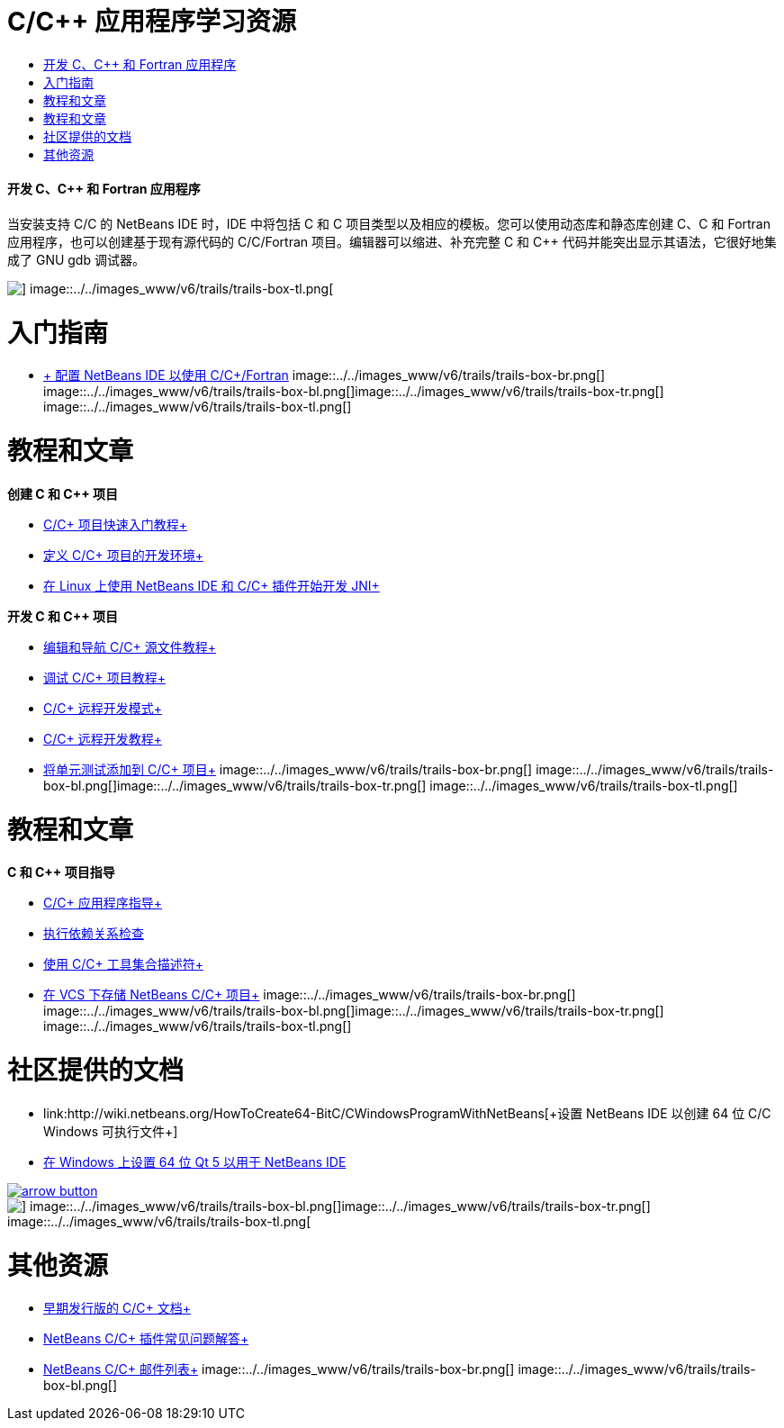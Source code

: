 // 
//     Licensed to the Apache Software Foundation (ASF) under one
//     or more contributor license agreements.  See the NOTICE file
//     distributed with this work for additional information
//     regarding copyright ownership.  The ASF licenses this file
//     to you under the Apache License, Version 2.0 (the
//     "License"); you may not use this file except in compliance
//     with the License.  You may obtain a copy of the License at
// 
//       http://www.apache.org/licenses/LICENSE-2.0
// 
//     Unless required by applicable law or agreed to in writing,
//     software distributed under the License is distributed on an
//     "AS IS" BASIS, WITHOUT WARRANTIES OR CONDITIONS OF ANY
//     KIND, either express or implied.  See the License for the
//     specific language governing permissions and limitations
//     under the License.
//

= C/C++ 应用程序学习资源
:jbake-type: tutorial
:jbake-tags: tutorials 
:jbake-status: published
:syntax: true
:toc: left
:toc-title:
:description: C/C++ 应用程序学习资源 - Apache NetBeans
:keywords: Apache NetBeans, Tutorials, C/C++ 应用程序学习资源


==== 开发 C、C++ 和 Fortran 应用程序

当安装支持 C/C++ 的 NetBeans IDE 时，IDE 中将包括 C 和 C++ 项目类型以及相应的模板。您可以使用动态库和静态库创建 C、C++ 和 Fortran 应用程序，也可以创建基于现有源代码的 C/C++/Fortran 项目。编辑器可以缩进、补充完整 C 和 C++ 代码并能突出显示其语法，它很好地集成了 GNU gdb 调试器。

image::../../images_www/v6/trails/trails-box-tr.png[] image::../../images_www/v6/trails/trails-box-tl.png[]

= 入门指南 
:jbake-type: tutorial
:jbake-tags: tutorials 
:jbake-status: published
:syntax: true
:toc: left
:toc-title:
:description: 入门指南  - Apache NetBeans
:keywords: Apache NetBeans, Tutorials, 入门指南 

* link:../../community/releases/80/cpp-setup-instructions.html[+ 配置 NetBeans IDE 以使用 C/C++/Fortran+]
image::../../images_www/v6/trails/trails-box-br.png[] image::../../images_www/v6/trails/trails-box-bl.png[]image::../../images_www/v6/trails/trails-box-tr.png[] image::../../images_www/v6/trails/trails-box-tl.png[]

= 教程和文章
:jbake-type: tutorial
:jbake-tags: tutorials 
:jbake-status: published
:syntax: true
:toc: left
:toc-title:
:description: 教程和文章 - Apache NetBeans
:keywords: Apache NetBeans, Tutorials, 教程和文章

*创建 C 和 C++ 项目*

* link:../docs/cnd/quickstart.html[+C/C++ 项目快速入门教程+]
* link:../docs/cnd/development-environment.html[+定义 C/C++ 项目的开发环境+]
* link:../docs/cnd/beginning-jni-linux.html[+在 Linux 上使用 NetBeans IDE 和 C/C++ 插件开始开发 JNI+]

*开发 C 和 C++ 项目*

* link:../docs/cnd/navigating-editing.html[+编辑和导航 C/C++ 源文件教程+]
* link:../docs/cnd/debugging.html[+调试 C/C++ 项目教程+]
* link:../docs/cnd/remote-modes.html[+C/C++ 远程开发模式+]
* link:../docs/cnd/remotedev-tutorial.html[+C/C++ 远程开发教程+]
* link:../docs/cnd/c-unit-test.html[+将单元测试添加到 C/C++ 项目+]
image::../../images_www/v6/trails/trails-box-br.png[] image::../../images_www/v6/trails/trails-box-bl.png[]image::../../images_www/v6/trails/trails-box-tr.png[] image::../../images_www/v6/trails/trails-box-tl.png[]

= 教程和文章
:jbake-type: tutorial
:jbake-tags: tutorials 
:jbake-status: published
:syntax: true
:toc: left
:toc-title:
:description: 教程和文章 - Apache NetBeans
:keywords: Apache NetBeans, Tutorials, 教程和文章

*C 和 C++ 项目指导*

* link:../docs/cnd/HowTos.html[+C/C++ 应用程序指导+]
* link:../docs/cnd/depchecking.html[+执行依赖关系检查+]
* link:../docs/cnd/toolchain.html[+使用 C/C++ 工具集合描述符+]
* link:../docs/cnd/cpp-vcs.html[+在 VCS 下存储 NetBeans C/C++ 项目+]
image::../../images_www/v6/trails/trails-box-br.png[] image::../../images_www/v6/trails/trails-box-bl.png[]image::../../images_www/v6/trails/trails-box-tr.png[] image::../../images_www/v6/trails/trails-box-tl.png[]

= 社区提供的文档
:jbake-type: tutorial
:jbake-tags: tutorials 
:jbake-status: published
:syntax: true
:toc: left
:toc-title:
:description: 社区提供的文档 - Apache NetBeans
:keywords: Apache NetBeans, Tutorials, 社区提供的文档

* link:http://wiki.netbeans.org/HowToCreate64-BitC/C++WindowsProgramWithNetBeans[+设置 NetBeans IDE 以创建 64 位 C/C++ Windows 可执行文件+]
* link:http://wiki.netbeans.org/Talk:HowToSetup64-BitQt5WithNetBeans7.4OnWindows[+在 Windows 上设置 64 位 Qt 5 以用于 NetBeans IDE+]

image:::../../images_www/v6/arrow-button.gif[role="left", link="http://wiki.netbeans.org/CommunityDocs_Contributions"]

image::../../images_www/v6/trails/trails-box-br.png[] image::../../images_www/v6/trails/trails-box-bl.png[]image::../../images_www/v6/trails/trails-box-tr.png[] image::../../images_www/v6/trails/trails-box-tl.png[]

= 其他资源
:jbake-type: tutorial
:jbake-tags: tutorials 
:jbake-status: published
:syntax: true
:toc: left
:toc-title:
:description: 其他资源 - Apache NetBeans
:keywords: Apache NetBeans, Tutorials, 其他资源

* link:../72/cnd/index.html[+早期发行版的 C/C++ 文档+]
* link:http://wiki.netbeans.org/NetBeansUserFAQ#NetBeans_C.2FC.2B.2B_Development_Pack[+NetBeans C/C++ 插件常见问题解答+]
* link:https://netbeans.org/projects/cnd/lists[+NetBeans C/C++ 邮件列表+]
image::../../images_www/v6/trails/trails-box-br.png[] image::../../images_www/v6/trails/trails-box-bl.png[]
